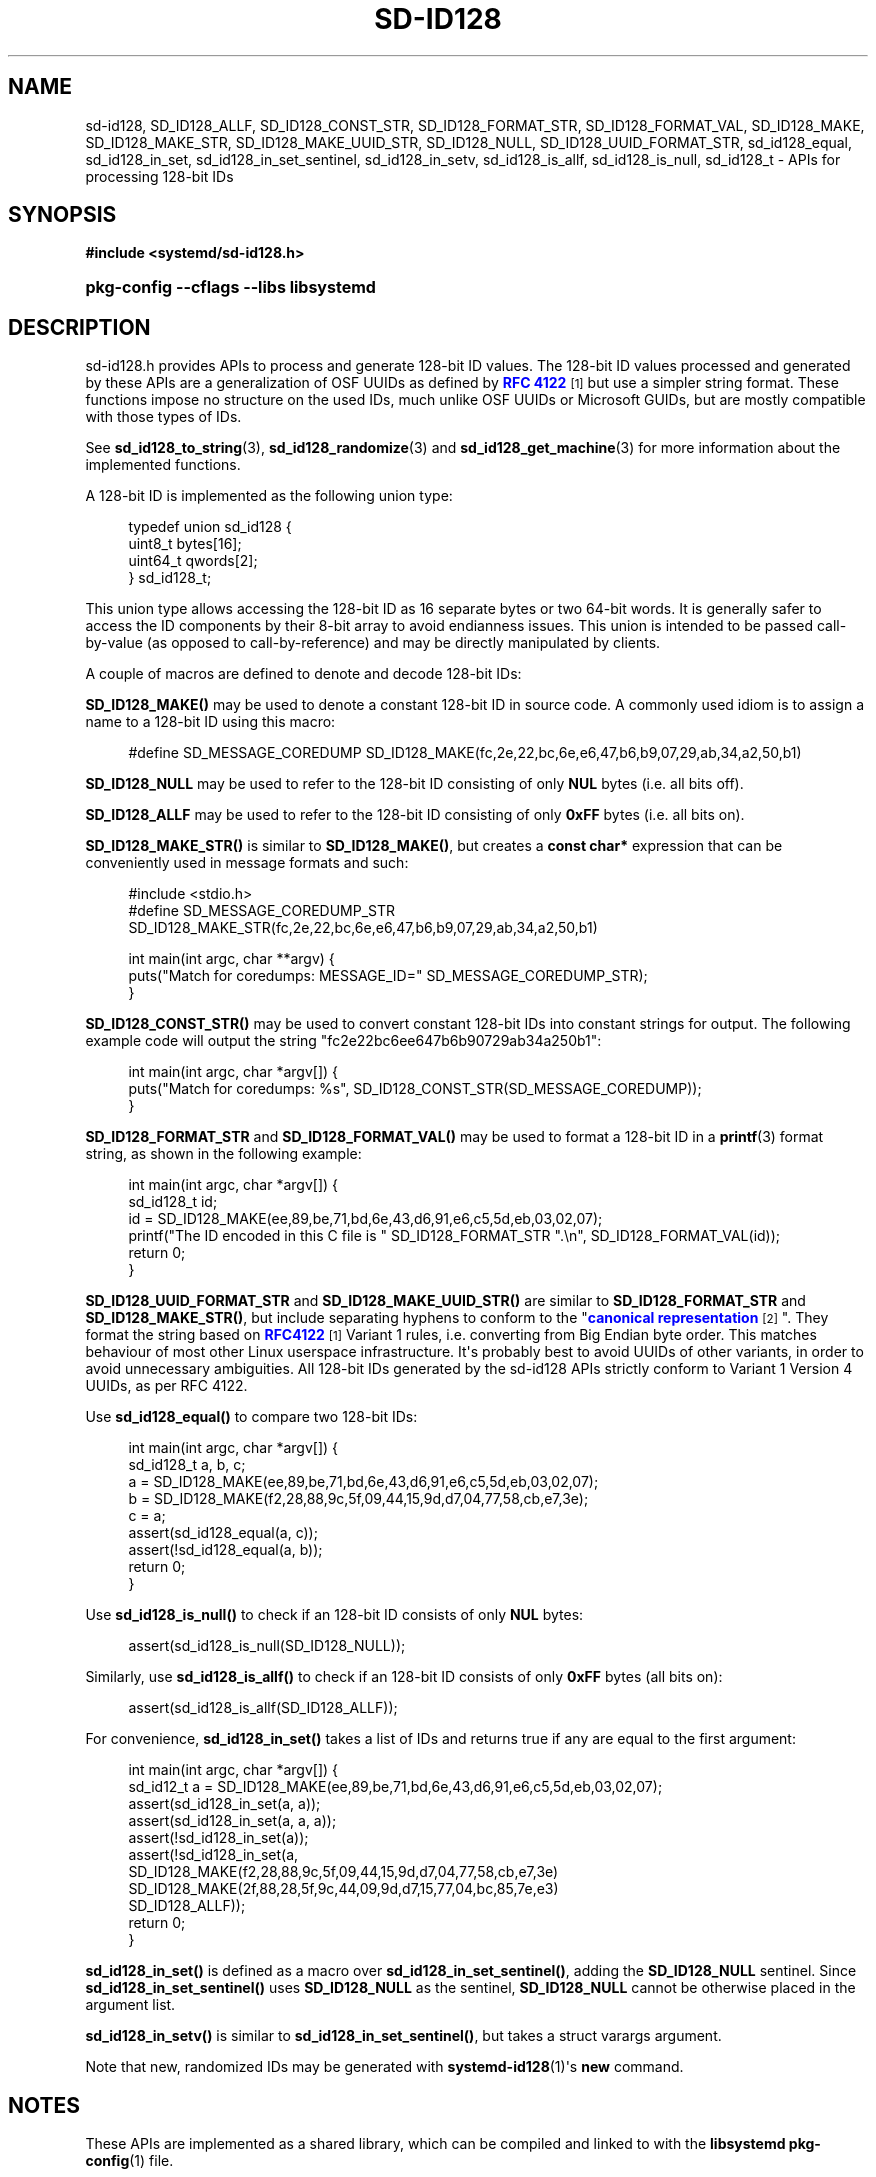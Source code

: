'\" t
.TH "SD\-ID128" "3" "" "systemd 251" "sd-id128"
.\" -----------------------------------------------------------------
.\" * Define some portability stuff
.\" -----------------------------------------------------------------
.\" ~~~~~~~~~~~~~~~~~~~~~~~~~~~~~~~~~~~~~~~~~~~~~~~~~~~~~~~~~~~~~~~~~
.\" http://bugs.debian.org/507673
.\" http://lists.gnu.org/archive/html/groff/2009-02/msg00013.html
.\" ~~~~~~~~~~~~~~~~~~~~~~~~~~~~~~~~~~~~~~~~~~~~~~~~~~~~~~~~~~~~~~~~~
.ie \n(.g .ds Aq \(aq
.el       .ds Aq '
.\" -----------------------------------------------------------------
.\" * set default formatting
.\" -----------------------------------------------------------------
.\" disable hyphenation
.nh
.\" disable justification (adjust text to left margin only)
.ad l
.\" -----------------------------------------------------------------
.\" * MAIN CONTENT STARTS HERE *
.\" -----------------------------------------------------------------
.SH "NAME"
sd-id128, SD_ID128_ALLF, SD_ID128_CONST_STR, SD_ID128_FORMAT_STR, SD_ID128_FORMAT_VAL, SD_ID128_MAKE, SD_ID128_MAKE_STR, SD_ID128_MAKE_UUID_STR, SD_ID128_NULL, SD_ID128_UUID_FORMAT_STR, sd_id128_equal, sd_id128_in_set, sd_id128_in_set_sentinel, sd_id128_in_setv, sd_id128_is_allf, sd_id128_is_null, sd_id128_t \- APIs for processing 128\-bit IDs
.SH "SYNOPSIS"
.sp
.ft B
.nf
#include <systemd/sd\-id128\&.h>
.fi
.ft
.HP \w'\fBpkg\-config\ \-\-cflags\ \-\-libs\ libsystemd\fR\ 'u
\fBpkg\-config \-\-cflags \-\-libs libsystemd\fR
.SH "DESCRIPTION"
.PP
sd\-id128\&.h
provides APIs to process and generate 128\-bit ID values\&. The 128\-bit ID values processed and generated by these APIs are a generalization of OSF UUIDs as defined by
\m[blue]\fBRFC 4122\fR\m[]\&\s-2\u[1]\d\s+2
but use a simpler string format\&. These functions impose no structure on the used IDs, much unlike OSF UUIDs or Microsoft GUIDs, but are mostly compatible with those types of IDs\&.
.PP
See
\fBsd_id128_to_string\fR(3),
\fBsd_id128_randomize\fR(3)
and
\fBsd_id128_get_machine\fR(3)
for more information about the implemented functions\&.
.PP
A 128\-bit ID is implemented as the following union type:
.sp
.if n \{\
.RS 4
.\}
.nf
typedef union sd_id128 {
  uint8_t bytes[16];
  uint64_t qwords[2];
} sd_id128_t;
.fi
.if n \{\
.RE
.\}
.PP
This union type allows accessing the 128\-bit ID as 16 separate bytes or two 64\-bit words\&. It is generally safer to access the ID components by their 8\-bit array to avoid endianness issues\&. This union is intended to be passed call\-by\-value (as opposed to call\-by\-reference) and may be directly manipulated by clients\&.
.PP
A couple of macros are defined to denote and decode 128\-bit IDs:
.PP
\fBSD_ID128_MAKE()\fR
may be used to denote a constant 128\-bit ID in source code\&. A commonly used idiom is to assign a name to a 128\-bit ID using this macro:
.sp
.if n \{\
.RS 4
.\}
.nf
#define SD_MESSAGE_COREDUMP SD_ID128_MAKE(fc,2e,22,bc,6e,e6,47,b6,b9,07,29,ab,34,a2,50,b1)
.fi
.if n \{\
.RE
.\}
.PP
\fBSD_ID128_NULL\fR
may be used to refer to the 128\-bit ID consisting of only
\fBNUL\fR
bytes (i\&.e\&. all bits off)\&.
.PP
\fBSD_ID128_ALLF\fR
may be used to refer to the 128\-bit ID consisting of only
\fB0xFF\fR
bytes (i\&.e\&. all bits on)\&.
.PP
\fBSD_ID128_MAKE_STR()\fR
is similar to
\fBSD_ID128_MAKE()\fR, but creates a
\fBconst char*\fR
expression that can be conveniently used in message formats and such:
.sp
.if n \{\
.RS 4
.\}
.nf
#include <stdio\&.h>
#define SD_MESSAGE_COREDUMP_STR SD_ID128_MAKE_STR(fc,2e,22,bc,6e,e6,47,b6,b9,07,29,ab,34,a2,50,b1)

int main(int argc, char **argv) {
  puts("Match for coredumps: MESSAGE_ID=" SD_MESSAGE_COREDUMP_STR);
}
.fi
.if n \{\
.RE
.\}
.PP
\fBSD_ID128_CONST_STR()\fR
may be used to convert constant 128\-bit IDs into constant strings for output\&. The following example code will output the string "fc2e22bc6ee647b6b90729ab34a250b1":
.sp
.if n \{\
.RS 4
.\}
.nf
int main(int argc, char *argv[]) {
  puts("Match for coredumps: %s", SD_ID128_CONST_STR(SD_MESSAGE_COREDUMP));
}
.fi
.if n \{\
.RE
.\}
.PP
\fBSD_ID128_FORMAT_STR\fR
and
\fBSD_ID128_FORMAT_VAL()\fR
may be used to format a 128\-bit ID in a
\fBprintf\fR(3)
format string, as shown in the following example:
.sp
.if n \{\
.RS 4
.\}
.nf
int main(int argc, char *argv[]) {
  sd_id128_t id;
  id = SD_ID128_MAKE(ee,89,be,71,bd,6e,43,d6,91,e6,c5,5d,eb,03,02,07);
  printf("The ID encoded in this C file is " SD_ID128_FORMAT_STR "\&.\en", SD_ID128_FORMAT_VAL(id));
  return 0;
}
.fi
.if n \{\
.RE
.\}
.PP
\fBSD_ID128_UUID_FORMAT_STR\fR
and
\fBSD_ID128_MAKE_UUID_STR()\fR
are similar to
\fBSD_ID128_FORMAT_STR\fR
and
\fBSD_ID128_MAKE_STR()\fR, but include separating hyphens to conform to the "\m[blue]\fBcanonical representation\fR\m[]\&\s-2\u[2]\d\s+2"\&. They format the string based on
\m[blue]\fBRFC4122\fR\m[]\&\s-2\u[1]\d\s+2
Variant 1 rules, i\&.e\&. converting from Big Endian byte order\&. This matches behaviour of most other Linux userspace infrastructure\&. It\*(Aqs probably best to avoid UUIDs of other variants, in order to avoid unnecessary ambiguities\&. All 128\-bit IDs generated by the sd\-id128 APIs strictly conform to Variant 1 Version 4 UUIDs, as per RFC 4122\&.
.PP
Use
\fBsd_id128_equal()\fR
to compare two 128\-bit IDs:
.sp
.if n \{\
.RS 4
.\}
.nf
int main(int argc, char *argv[]) {
  sd_id128_t a, b, c;
  a = SD_ID128_MAKE(ee,89,be,71,bd,6e,43,d6,91,e6,c5,5d,eb,03,02,07);
  b = SD_ID128_MAKE(f2,28,88,9c,5f,09,44,15,9d,d7,04,77,58,cb,e7,3e);
  c = a;
  assert(sd_id128_equal(a, c));
  assert(!sd_id128_equal(a, b));
  return 0;
}
.fi
.if n \{\
.RE
.\}
.PP
Use
\fBsd_id128_is_null()\fR
to check if an 128\-bit ID consists of only
\fBNUL\fR
bytes:
.sp
.if n \{\
.RS 4
.\}
.nf
assert(sd_id128_is_null(SD_ID128_NULL));
.fi
.if n \{\
.RE
.\}
.PP
Similarly, use
\fBsd_id128_is_allf()\fR
to check if an 128\-bit ID consists of only
\fB0xFF\fR
bytes (all bits on):
.sp
.if n \{\
.RS 4
.\}
.nf
assert(sd_id128_is_allf(SD_ID128_ALLF));
.fi
.if n \{\
.RE
.\}
.PP
For convenience,
\fBsd_id128_in_set()\fR
takes a list of IDs and returns true if any are equal to the first argument:
.sp
.if n \{\
.RS 4
.\}
.nf
int main(int argc, char *argv[]) {
  sd_id12_t a = SD_ID128_MAKE(ee,89,be,71,bd,6e,43,d6,91,e6,c5,5d,eb,03,02,07);
  assert(sd_id128_in_set(a, a));
  assert(sd_id128_in_set(a, a, a));
  assert(!sd_id128_in_set(a));
  assert(!sd_id128_in_set(a,
                          SD_ID128_MAKE(f2,28,88,9c,5f,09,44,15,9d,d7,04,77,58,cb,e7,3e)
                          SD_ID128_MAKE(2f,88,28,5f,9c,44,09,9d,d7,15,77,04,bc,85,7e,e3)
                          SD_ID128_ALLF));
  return 0;
}
.fi
.if n \{\
.RE
.\}
.PP
\fBsd_id128_in_set()\fR
is defined as a macro over
\fBsd_id128_in_set_sentinel()\fR, adding the
\fBSD_ID128_NULL\fR
sentinel\&. Since
\fBsd_id128_in_set_sentinel()\fR
uses
\fBSD_ID128_NULL\fR
as the sentinel,
\fBSD_ID128_NULL\fR
cannot be otherwise placed in the argument list\&.
.PP
\fBsd_id128_in_setv()\fR
is similar to
\fBsd_id128_in_set_sentinel()\fR, but takes a
struct varargs
argument\&.
.PP
Note that new, randomized IDs may be generated with
\fBsystemd-id128\fR(1)\*(Aqs
\fBnew\fR
command\&.
.SH "NOTES"
.PP
These APIs are implemented as a shared library, which can be compiled and linked to with the
\fBlibsystemd\fR\ \&\fBpkg-config\fR(1)
file\&.
.SH "SEE ALSO"
.PP
\fBsystemd\fR(1),
\fBsd_id128_to_string\fR(3),
\fBsd_id128_randomize\fR(3),
\fBsd_id128_get_machine\fR(3),
\fBprintf\fR(3),
\fBjournalctl\fR(1),
\fBsd-journal\fR(7),
\fBpkg-config\fR(1),
\fBmachine-id\fR(5)
.SH "NOTES"
.IP " 1." 4
RFC 4122
.RS 4
\%https://tools.ietf.org/html/rfc4122
.RE
.IP " 2." 4
canonical representation
.RS 4
\%https://en.wikipedia.org/wiki/Universally_unique_identifier#Format
.RE
